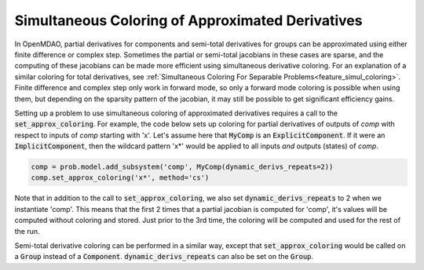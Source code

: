 .. _feature_simul_coloring_approx:


*************************************************
Simultaneous Coloring of Approximated Derivatives
*************************************************


In OpenMDAO, partial derivatives for components and semi-total derivatives for groups can
be approximated using either finite difference or complex step.  Sometimes the partial or
semi-total jacobians in these cases are sparse, and the computing of these jacobians can
be made more efficient using simultaneous derivative coloring.  For an explanation of a
similar coloring for total derivatives, see
:ref:`Simultaneous Coloring For Separable Problems<feature_simul_coloring>`.  Finite difference
and complex step only work in forward mode, so only a forward mode coloring is possible when
using them, but depending on the sparsity pattern of the jacobian, it may still be possible
to get significant efficiency gains.

Setting up a problem to use simultaneous coloring of approximated derivatives requires a
call to the :code:`set_approx_coloring`.  For example, the code below sets up coloring for
partial derivatives of outputs of `comp` with respect to inputs of `comp` starting with 'x'.
Let's assume here that :code:`MyComp` is an :code:`ExplicitComponent`.  If it were an
:code:`ImplicitComponent`, then the wildcard pattern 'x*' would be applied to all inputs *and*
outputs (states) of `comp`.

.. code-block:: python

    comp = prob.model.add_subsystem('comp', MyComp(dynamic_derivs_repeats=2))
    comp.set_approx_coloring('x*', method='cs')


Note that in addition to the call to :code:`set_approx_coloring`, we also set
:code:`dynamic_derivs_repeats` to 2 when we instantiate 'comp'.  This means that the first
2 times that a partial jacobian is computed for 'comp', it's values will be computed without
coloring and stored.  Just prior to the 3rd time, the coloring will be computed and used for
the rest of the run.

Semi-total derivative coloring can be performed in a similar way, except that
:code:`set_approx_coloring` would be called on a :code:`Group` instead of a :code:`Component`.
:code:`dynamic_derivs_repeats` can also be set on the :code:`Group`.


